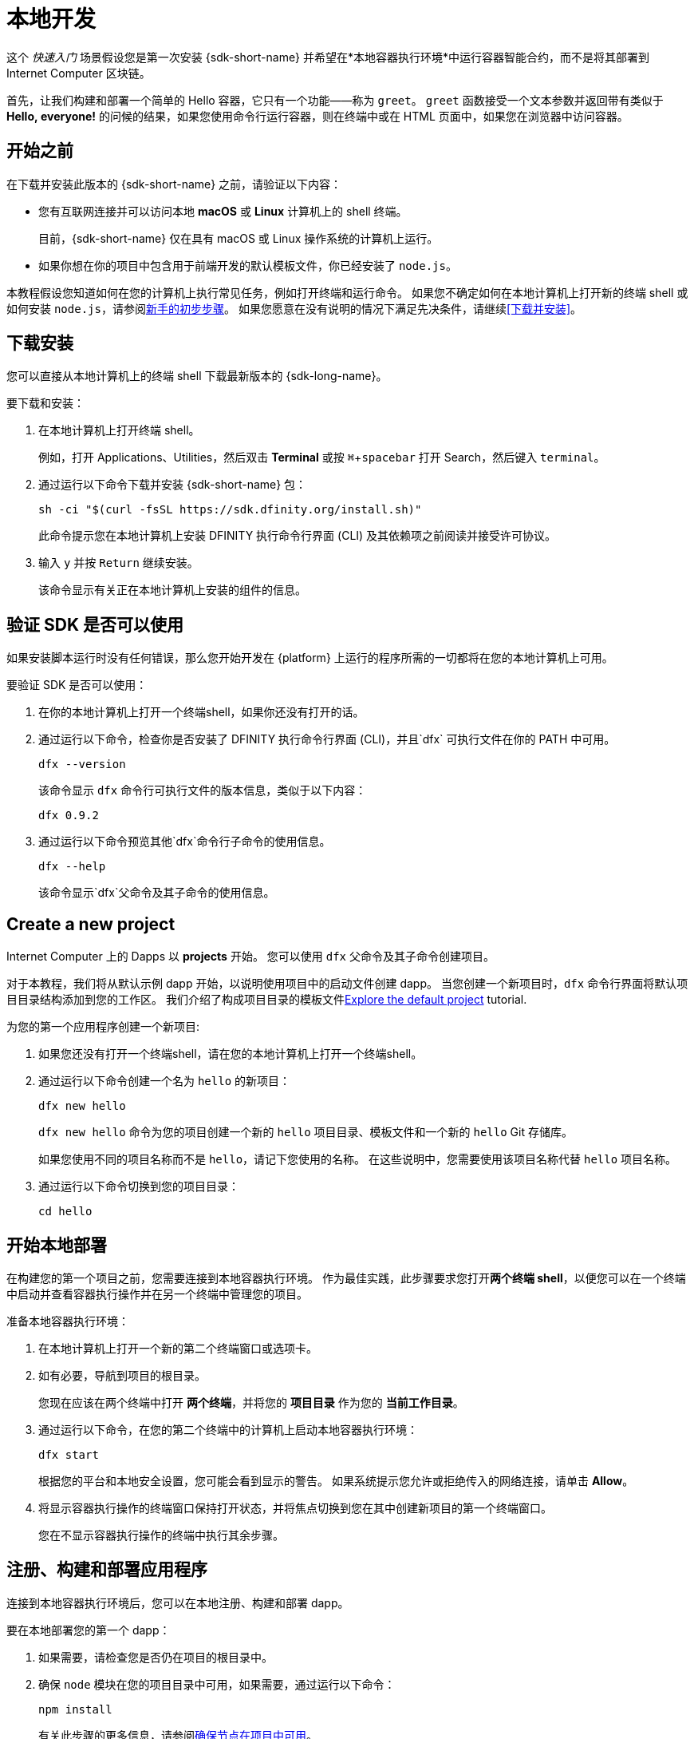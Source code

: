 = 本地开发
:描述: 下载DFINITY Canister SDK并在本地部署你的第一个dapp。
:关键词: 互联网计算机,区块链,加密货币,ICP代币,智能合约,燃料费,钱包,软件容器,开发人员入职
:experimental:
// 为Apple Command键定义统一编码。
:commandkey: &#8984;
:proglang: Motoko
:IC: Internet Computer
:company-id: DFINITY
ifdef::env-github,env-browser[:outfilesuffix:.adoc]

[[quick-start-intro]]
这个 _快速入门_ 场景假设您是第一次安装 {sdk-short-name} 并希望在*本地容器执行环境*中运行容器智能合约，而不是将其部署到 {IC} 区块链。

首先，让我们构建和部署一个简单的 Hello 容器，它只有一个功能——称为 `+greet+`。 `+greet+` 函数接受一个文本参数并返回带有类似于 **Hello,{nbsp}everyone!** 的问候的结果，如果您使用命令行运行容器，则在终端中或在 HTML 页面中，如果您在浏览器中访问容器。

[[before-you-begin]]
== 开始之前

在下载并安装此版本的 {sdk-short-name} 之前，请验证以下内容：

* 您有互联网连接并可以访问本地 **macOS** 或 **Linux** 计算机上的 shell 终端。
+
目前，{sdk-short-name} 仅在具有 macOS 或 Linux 操作系统的计算机上运行。

* 如果你想在你的项目中包含用于前端开发的默认模板文件，你已经安装了 `+node.js+`。

本教程假设您知道如何在您的计算机上执行常见任务，例如打开终端和运行命令。
如果您不确定如何在本地计算机上打开新的终端 shell 或如何安装 `node.js`，请参阅link:newcomers{outfilesuffix}[新手的初步步骤]。
如果您愿意在没有说明的情况下满足先决条件，请继续<<下载并安装>>。

[[download-and-install]]
== 下载安装

您可以直接从本地计算机上的终端 shell 下载最新版本的 {sdk-long-name}。

要下载和安装：

[arabic]
. 在本地计算机上打开终端 shell。
+
例如，打开 Applications、Utilities，然后双击 *Terminal* 或按 kbd:[{commandkey} + spacebar] 打开 Search，然后键入 `terminal`。
. 通过运行以下命令下载并安装 {sdk-short-name} 包：
+
[source,bash]
----
sh -ci "$(curl -fsSL https://sdk.dfinity.org/install.sh)"
----
+
此命令提示您在本地计算机上安装 {company-id} 执行命令行界面 (CLI) 及其依赖项之前阅读并接受许可协议。
. 输入 `+y+` 并按 kbd:[Return] 继续安装。
+
该命令显示有关正在本地计算机上安装的组件的信息。

[[verify-the-sdk-is-ready-to-use]]
== 验证 SDK 是否可以使用

如果安装脚本运行时没有任何错误，那么您开始开发在 {platform} 上运行的程序所需的一切都将在您的本地计算机上可用。

要验证 SDK 是否可以使用：

[arabic]
. 在你的本地计算机上打开一个终端shell，如果你还没有打开的话。
. 通过运行以下命令，检查你是否安装了 {company-id} 执行命令行界面 (CLI)，并且`+dfx+` 可执行文件在你的 PATH 中可用。
+
[source,bash]
----
dfx --version
----
+
该命令显示 `+dfx+` 命令行可执行文件的版本信息，类似于以下内容：
+
....
dfx 0.9.2
....
. 通过运行以下命令预览其他`+dfx+`命令行子命令的使用信息。
+
[source,bash]
----
dfx --help
----
+
该命令显示`+dfx+`父命令及其子命令的使用信息。

//include::example$vscode-plugin.adoc[]

[[create-a-new-project]]
== Create a new project

{IC} 上的 Dapps 以 **projects** 开始。
您可以使用 `+dfx+` 父命令及其子命令创建项目。

对于本教程，我们将从默认示例 dapp 开始，以说明使用项目中的启动文件创建 dapp。
当您创建一个新项目时，`+dfx+` 命令行界面将默认项目目录结构添加到您的工作区。 我们介绍了构成项目目录的模板文件link:../developers-guide/tutorials/explore-templates{outfilesuffix}[Explore the default project] tutorial.

为您的第一个应用程序创建一个新项目:

[arabic]
. 如果您还没有打开一个终端shell，请在您的本地计算机上打开一个终端shell。
. 通过运行以下命令创建一个名为 `+hello+` 的新项目：
+
[source,bash]
----
dfx new hello
----
+
`+dfx new hello+` 命令为您的项目创建一个新的 `+hello+` 项目目录、模板文件和一个新的 `+hello+` Git 存储库。
+
如果您使用不同的项目名称而不是 `+hello+`，请记下您使用的名称。 在这些说明中，您需要使用该项目名称代替 `+hello+` 项目名称。
. 通过运行以下命令切换到您的项目目录：
+
[source,bash]
----
cd hello
----

[[start-the-local-network]]
== 开始本地部署

在构建您的第一个项目之前，您需要连接到本地容器执行环境。
作为最佳实践，此步骤要求您打开**两个终端 shell**，以便您可以在一个终端中启动并查看容器执行操作并在另一个终端中管理您的项目。

准备本地容器执行环境：

[arabic]
. 在本地计算机上打开一个新的第二个终端窗口或选项卡。
. 如有必要，导航到项目的根目录。
+
您现在应该在两个终端中打开 **两个终端**，并将您的 **项目目录** 作为您的 **当前工作目录**。
. 通过运行以下命令，在您的第二个终端中的计算机上启动本地容器执行环境：
+
[source,bash]
----
dfx start
----
+
根据您的平台和本地安全设置，您可能会看到显示的警告。
如果系统提示您允许或拒绝传入的网络连接，请单击 *Allow*。
. 将显示容器执行操作的终端窗口保持打开状态，并将焦点切换到您在其中创建新项目的第一个终端窗口。
+
您在不显示容器执行操作的终端中执行其余步骤。

[[register-ids]]
== 注册、构建和部署应用程序

连接到本地容器执行环境后，您可以在本地注册、构建和部署 dapp。

要在本地部署您的第一个 dapp：

. 如果需要，请检查您是否仍在项目的根目录中。
. 确保 `+node+` 模块在您的项目目录中可用，如果需要，通过运行以下命令：
+
[source,bash]
----
npm install
----
+
有关此步骤的更多信息，请参阅link:../developers-guide/webpack-config{outfilesuffix}#troubleshoot-node[确保节点在项目中可用]。
. 通过运行以下命令注册、构建和部署您的第一个 dapp：
+
[source,bash]
----
dfx deploy
----
+
`+dfx deploy+` 命令输出显示有关它执行的操作的信息。
例如，这一步注册了两个标识符——一个用于`+hello+`主程序，一个用于`+hello_assets+`前端用户界面——以及类似以下的安装信息：
+
....
在本地网络上创建钱包容器。
用户“默认”的“本地”网络上的钱包容器是"rwlgt-iiaaa-aaaaa-aaaaa-cai"
部署所有容器。
创建容器...
创建容器“你好”...
使用容器 ID 创建的“hello”容器：“rrkah-fqaaa-aaaaa-aaaaq-cai”
正在创建容器“hello_assets”...
使用容器 ID 创建的“hello_assets”容器：“ryjl3-tyaaa-aaaaa-aaaba-cai”
建造容器...
构建前端...
安装容器...
在本地网络上创建 UI 容器。
“本地”网络上的 UI 容器是“r7inp-6aaaa-aaaaa-aaabq-cai”
使用 canister_id rrkah-fqaaa-aaaaa-aaaaq-cai 安装容器 hello 的代码
使用 canister_id ryjl3-tyaaa-aaaaa-aaaba-cai 安装容器 hello_assets 的代码
将我们的身份（默认）授权给资产容器...
正在将资产上传到资产容器...
  /index.html 1/1 (573 bytes)
  /index.html (gzip) 1/1 (342 bytes)
  /index.js 1/1 (605692 bytes)
  /index.js (gzip) 1/1 (143882 bytes)
  /main.css 1/1 (484 bytes)
  /main.css (gzip) 1/1 (263 bytes)
  /sample-asset.txt 1/1 (24 bytes)
  /logo.png 1/1 (25397 bytes)
  /index.js.map 1/1 (649485 bytes)
  /index.js.map (gzip) 1/1 (149014 bytes)
部署的容器。
....
+
但是，如果您创建了一个不同名称的项目，您的容器名称将匹配您的项目名称，而不是 `+hello+` 和 `+hello_assets+`。
+
您还应该注意*第一次部署*，`+dfx+` 创建一个 `+default+` 身份和一个由您的 `+default+` 身份控制的本地燃料费钱包。
燃料费钱包是一种特殊类型的容器，可让您将link:../developers-guide/concepts/tokens-cycles{outfilesuffix}[cycles] 转移到其他容器。
+
*要在本地部署此示例 dapp*，您无需了解有关您的默认开发人员身份、使用燃料费钱包或管理燃料费的任何信息。 我们稍后会介绍这些主题，但现在，请注意这些主题是自动为您创建的。
. 通过运行以下命令调用 `+hello+` 容器和预定义的 `+greet+` 函数：
+
[source,bash]
----
dfx canister call hello greet everyone
----
+
让我们仔细看看这个示例命令：
+
--

* `+dfx canister call+` 命令要求您指定容器名称和调用方法或函数。
* `+hello+` 指定要调用的 *canister* 的名称。
* `+greet+` 指定要在 `+hello+` 容器中调用的 *函数* 的名称。
* `+everyone+` 是要传递给 `+greet+` 函数的文本数据类型参数。
--

+
但是请记住，如果您创建了一个不同名称的项目，容器名称将与您的项目名称匹配，您需要修改命令行以匹配您使用的名称，而不是 `+hello+`。
. 验证命令是否显示 `+greet+` 函数的返回值。
+
例如：
+
....
("Hello, everyone!")
....

[[quickstart-frontend]]
== Test the dapp front-end

现在您已经验证了您的 dapp 已经部署并使用命令行测试了它的操作，让我们验证您是否可以使用 Web 浏览器访问前端。

. 使用 `+npm start+` 启动开发服务器
. 打开浏览器。
. 导航 http://localhost:8080/

导航到此 URL 会显示一个简单的 HTML 页面，其中包含一个示例资产图像文件、一个输入字段和一个按钮。
例如：
+
image:front-end-prompt.png[Sample HTML page]

. 键入问候语，然后单击 *Click Me* 以返回问候语。
+
例如：
+
image:front-end-result.png[Hello, everyone! greeting]

== 停止本地容器执行环境

在浏览器中测试应用程序后，您可以停止本地容器执行环境，使其不再在后台继续运行。

停止本地部署：

. 在显示开发服务器的终端中，按 Control-C 中断开发服务器进程。

. 在显示容器执行操作的终端中，按Control-C中断本地网络进程。

. 通过运行以下命令，停止在本地计算机上运行的本地容器执行环境：
+
[source,bash]
----
dfx stop
----

[[next-steps]]
== 下一步

本_快速入门_仅涉及几个关键步骤，介绍了开发您自己的 dapp 的基本工作流程。
您可以在整个文档中找到更详细的示例和教程，以帮助您了解如何使用 {proglang} 以及如何开发 dapp 以在 {IC} 区块链上运行。

以下是关于下一步去哪里的一些建议：

* link:../developers-guide/tutorials-intro{outfilesuffix}[Tutorials] 探索使用本地容器执行环境构建简单的 dapp。

* link:network-quickstart{outfilesuffix}#convert-icp[将 ICP 代币转换为燃料费] 如果您有 ICP 代币想要转换为燃料费以使您能够将 dapp 部署到 {IC} 区块链。

* link:network-quickstart{outfilesuffix}[链上部署] 如果你有燃料费并准备将应用程序部署到 {IC} 区块链主网。

* link:../candid-guide/candid-concepts{outfilesuffix}[什么是 Candid？] 了解 Candid 接口描述语言如何实现服务互操作性和可组合性。

* link:../languages/motoko-at-a-glance{outfilesuffix}[{proglang} at-a-glance] 了解使用 {proglang} 的特性和语法。
